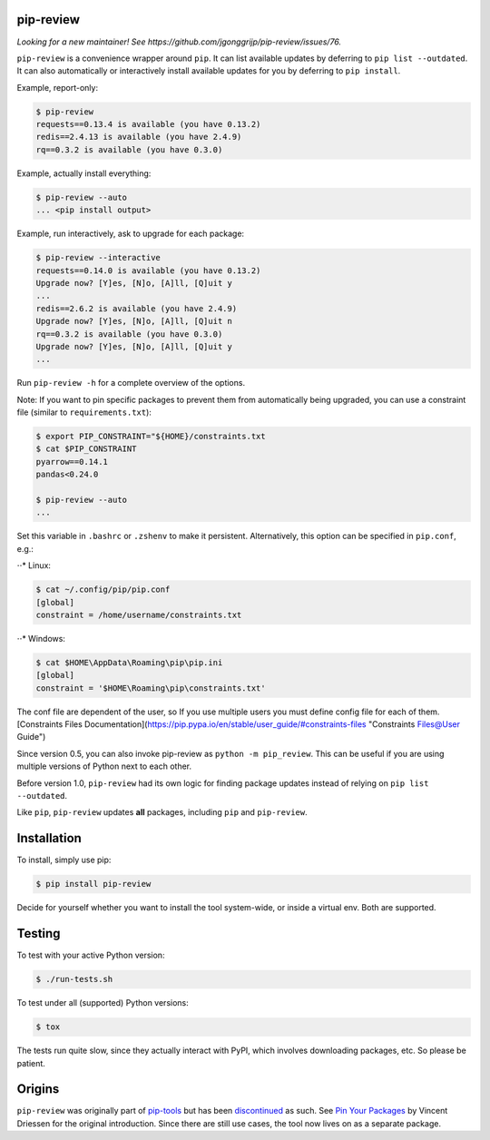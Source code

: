 .. image:: https://travis-ci.org/jgonggrijp/pip-review.svg?branch=master
    :alt: Build status
    :target: https://secure.travis-ci.org/jgonggrijp/pip-review

pip-review
==========

*Looking for a new maintainer! See https://github.com/jgonggrijp/pip-review/issues/76.*

``pip-review`` is a convenience wrapper around ``pip``. It can list available updates by deferring to ``pip list --outdated``. It can also automatically or interactively install available updates for you by deferring to ``pip install``.

Example, report-only:

.. code:: console

    $ pip-review
    requests==0.13.4 is available (you have 0.13.2)
    redis==2.4.13 is available (you have 2.4.9)
    rq==0.3.2 is available (you have 0.3.0)

Example, actually install everything:

.. code:: console

    $ pip-review --auto
    ... <pip install output>

Example, run interactively, ask to upgrade for each package:

.. code:: console

    $ pip-review --interactive
    requests==0.14.0 is available (you have 0.13.2)
    Upgrade now? [Y]es, [N]o, [A]ll, [Q]uit y
    ...
    redis==2.6.2 is available (you have 2.4.9)
    Upgrade now? [Y]es, [N]o, [A]ll, [Q]uit n
    rq==0.3.2 is available (you have 0.3.0)
    Upgrade now? [Y]es, [N]o, [A]ll, [Q]uit y
    ...

Run ``pip-review -h`` for a complete overview of the options.

Note: If you want to pin specific packages to prevent them from automatically
being upgraded, you can use a constraint file (similar to ``requirements.txt``):

.. code:: console

    $ export PIP_CONSTRAINT="${HOME}/constraints.txt
    $ cat $PIP_CONSTRAINT
    pyarrow==0.14.1
    pandas<0.24.0

    $ pip-review --auto
    ...

Set this variable in ``.bashrc`` or ``.zshenv`` to make it persistent.
Alternatively, this option can be specified in ``pip.conf``, e.g.:

⋅⋅* Linux:

.. code:: console

    $ cat ~/.config/pip/pip.conf
    [global]
    constraint = /home/username/constraints.txt
    
⋅⋅* Windows:

.. code:: console

    $ cat $HOME\AppData\Roaming\pip\pip.ini
    [global]
    constraint = '$HOME\Roaming\pip\constraints.txt'

The conf file are dependent of the user, so If you use multiple users you must define config file for each of them.
[Constraints Files Documentation](https://pip.pypa.io/en/stable/user_guide/#constraints-files "Constraints Files@User Guide")

Since version 0.5, you can also invoke pip-review as ``python -m pip_review``. This can be useful if you are using multiple versions of Python next to each other.

Before version 1.0, ``pip-review`` had its own logic for finding package updates instead of relying on ``pip list --outdated``.

Like ``pip``, ``pip-review`` updates **all** packages, including ``pip`` and ``pip-review``.


Installation
============

To install, simply use pip:

.. code:: console

    $ pip install pip-review

Decide for yourself whether you want to install the tool system-wide, or
inside a virtual env.  Both are supported.


Testing
=======

To test with your active Python version:

.. code:: console

    $ ./run-tests.sh

To test under all (supported) Python versions:

.. code:: console

    $ tox

The tests run quite slow, since they actually interact with PyPI, which
involves downloading packages, etc.  So please be patient.


Origins
=======

``pip-review`` was originally part of pip-tools_ but
has been discontinued_ as such. See `Pin Your Packages`_ by Vincent
Driessen for the original introduction. Since there are still use cases, the
tool now lives on as a separate package.


.. _pip-tools: https://github.com/nvie/pip-tools/
.. _discontinued: https://github.com/nvie/pip-tools/issues/185
.. _Pin Your Packages: http://nvie.com/posts/pin-your-packages/
.. _cram: https://bitheap.org/cram/
